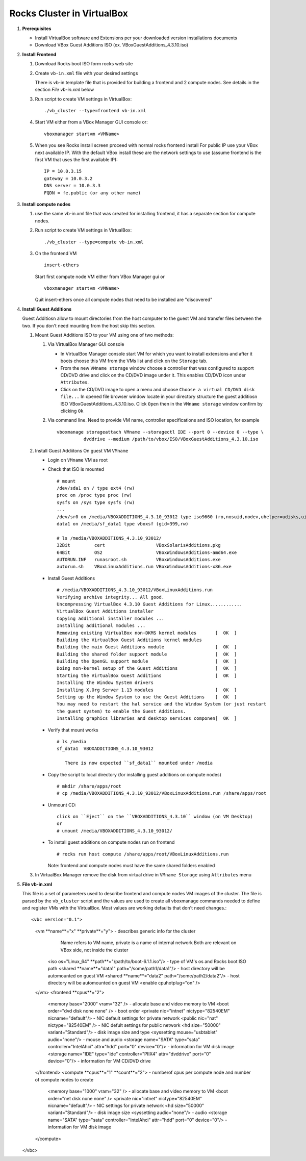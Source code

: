 .. highlight:: rest

Rocks Cluster in VirtualBox
-----------------------------

#. **Prerequisites**

   + Install VirtualBox software and Extensions per
     your downloaded version installations documents
   + Download VBox Guest Additions ISO (ex. VBoxGuestAdditions_4.3.10.iso)

#. **Install Frontend**

   #. Download Rocks boot ISO form rocks web site

   #. Create ``vb-in.xml`` file with your desired settings

      There is vb-in.template file that is provided for building a frontend and 2 compute nodes.
      See details in the section `File vb-in.xml` below

   #. Run script to create VM settings in VirtualBox::

         ./vb_cluster --type=frontend vb-in.xml 
      
   #. Start VM either from a VBox Manager GUI console or::

         vboxmanager startvm <VMName>
    
   #. When you see Rocks install screen proceed with normal rocks frontend install
      For public IP use your VBox next available IP. With the default VBox install
      these are the network settings to use (assume frontend is the  first VM that uses the first
      available IP)::
   
         IP = 10.0.3.15  
         gateway = 10.0.3.2  
         DNS server = 10.0.3.3  
         FQDN = fe.public (or any other name)
 
#. **Install compute nodes**

   #. use the same vb-in.xml file that was created for installing frontend, it has a separate section
      for compute nodes.
   
   #. Run script to create VM settings in VirtualBox::

         ./vb_cluster --type=compute vb-in.xml 
      
   #. On the frontend VM ::

         insert-ethers
   
      Start first compute node VM either from VBox Manager gui or ::  

         vboxmanager startvm <VMName>

      Quit insert-ethers once all compute nodes that need to be installed are "discovered"
   
   
#. **Install Guest Additions**

   Guest Additiosn allow to mount directories from the host computer to the guest VM and transfer files
   between the two. If you don't need mounting from the host skip this section.

   #. Mount Guest Additions ISO to your VM using one of two methods:

      #. Via VirtualBox Manager GUI console
   
         + In VirtualBox Manager console start VM for which you want to install extensions
           and after it boots choose  this VM from the VMs list  and
           click on the ``Storage`` tab. 
         + From the new ``VMname storage`` window choose a controller
           that was configured to support CD/DVD drive and click on the CD/DVD image
           under it. This enables CD/DVD icon under ``Attributes``.
         + Click on the CD/DVD  image to open a menu and choose ``Choose a virtual CD/DVD disk file...``
           In opened file browser window locate in your directory
           structure the  guest additiosn ISO VBoxGuestAdditions_4.3.10.iso.  Click ``Open``
           then in the ``VMname storage`` window confirm by clicking ``Ok``
   
      #. Via command line. Need to provide VM name, controller specifications
         and ISO location, for example ::
   
          vboxmanage storageattach VMname --storagectl IDE --port 0 --device 0 --type \
                    dvddrive --medium /path/to/vbox/ISO/VBoxGuestAdditions_4.3.10.iso

   #. Install Guest Addiitons On guest VM ``VMname``

      + Login on ``VMname`` VM as root 
      + Check that ISO is mounted ::  

         # mount  
         /dev/sda1 on / type ext4 (rw)  
         proc on /proc type proc (rw)  
         sysfs on /sys type sysfs (rw)  
         ...
         /dev/sr0 on /media/VBOXADDITIONS_4.3.10_93012 type iso9660 (ro,nosuid,nodev,uhelper=udisks,uid=0,gid=0,iocharset=utf8,mode=0400,dmode=0500)  
         data1 on /media/sf_data1 type vboxsf (gid=399,rw)  
             
         # ls /media/VBOXADDITIONS_4.3.10_93012/  
         32Bit         cert                   VBoxSolarisAdditions.pkg  
         64Bit         OS2                    VBoxWindowsAdditions-amd64.exe  
         AUTORUN.INF   runasroot.sh           VBoxWindowsAdditions.exe  
         autorun.sh    VBoxLinuxAdditions.run VBoxWindowsAdditions-x86.exe  
   
      + Install Guest Additions ::
   
         # /media/VBOXADDITIONS_4.3.10_93012/VBoxLinuxAdditions.run   
         Verifying archive integrity... All good.  
         Uncompressing VirtualBox 4.3.10 Guest Additions for Linux............  
         VirtualBox Guest Additions installer  
         Copying additional installer modules ...  
         Installing additional modules ...  
         Removing existing VirtualBox non-DKMS kernel modules       [  OK  ]  
         Building the VirtualBox Guest Additions kernel modules  
         Building the main Guest Additions module                   [  OK  ]  
         Building the shared folder support module                  [  OK  ]  
         Building the OpenGL support module                         [  OK  ]  
         Doing non-kernel setup of the Guest Additions              [  OK  ]  
         Starting the VirtualBox Guest Additions                    [  OK  ]  
         Installing the Window System drivers  
         Installing X.Org Server 1.13 modules                       [  OK  ]  
         Setting up the Window System to use the Guest Additions    [  OK  ]  
         You may need to restart the hal service and the Window System (or just restart  
         the guest system) to enable the Guest Additions.  
         Installing graphics libraries and desktop services componen[  OK  ]  
   
      + Verify that mount works  ::
   
         # ls /media  
         sf_data1  VBOXADDITIONS_4.3.10_93012  
   
	    There is now expected ``sf_data1`` mounted under /media

      + Copy the script to local directory (for installing guest additions on compute nodes) ::

         # mkdir /share/apps/root   
         # cp /media/VBOXADDITIONS_4.3.10_93012/VBoxLinuxAdditions.run /share/apps/root  
   
      + Unmount CD::
   
	     click on ``Eject`` on the ``VBOXADDITIONS_4.3.10`` window (on VM Desktop) 
	     or  
	     # umount /media/VBOXADDITIONS_4.3.10_93012/  
   
      + To install guest additions on compute nodes run on frontend ::
   
         # rocks run host compute /share/apps/root/VBoxLinuxAdditions.run  
   
        Note: frontend and compute nodes must have the same shared folders enabled 
   
   #. In VirtualBox Manager remove the disk from virtual drive in ``VMname Storage`` using 
      ``Attributes`` menu
	
#. **File vb-in.xml**

   This file is a set of parameters used  to describe frontend and compute nodes
   VM images of the cluster. The file is parsed by the ``vb_cluster`` script and the values
   are used to create all vboxmanage commands needed to define and register VMs
   with the VirtualBox. Most values are working defaults that don't need changes.::

   <vbc version="0.1">  
      <vm **name**="x" **private**="y"> - describes generic info for the cluster  
               Name refers to VM name, private is a name of internal network   
               Both are relevant on VBox side, not inside the cluster  
         <iso os="Linux_64" **path**="/path/to/boot-6.1.1.iso"/>  - type of VM's os and Rocks boot ISO path  
         <shared **name**="data1" path="/some/path1/data1"/> - host directory will be automounted on guest VM  
         <shared **name**="data2" path="/some/path2/data2"/> - host directory will be automounted on guest VM  
         <enable cpuhotplug="on" />  
      </vm>  
      <frontend **cpus**="2">  
         <memory base="2000" vram="32" /> - allocate base and video memory to VM  
         <boot order="dvd disk none none" /> - boot order   
         <private nic="intnet" nictype="82540EM" nicname="default"/> - NIC default settings for private network   
         <public nic="nat" nictype="82540EM" /> - NIC defult settings for public network  
         <hd  size="50000" variant="Standard"/> - disk image size and type  
         <syssetting mouse="usbtablet" audio="none"/> - mouse and audio  
         <storage name="SATA" type="sata" controller="IntelAhci" attr="hdd" port="0" device="0"/> - information for VM disk image  
         <storage name="IDE" type="ide" controller="PIIX4" attr="dvddrive" port="0" device="0"/> - information for VM CD/DVD drive  
      </frontend>  
      <compute **cpus**="1" **count**="2"> - numberof cpus per compute node and number of compute nodes to create  
         <memory base="1000" vram="32" /> - allocate base and video memory to VM  
         <boot order="net disk none none" />  
         <private nic="intnet" nictype="82540EM" nicname="default"/> - NIC settings for private network  
         <hd  size="50000" variant="Standard"/> - disk image size  
         <syssetting audio="none"/> - audio   
         <storage name="SATA" type="sata" controller="IntelAhci" attr="hdd" port="0" device="0"/> - information for VM disk image  
      </compute>  
   </vbc>  
